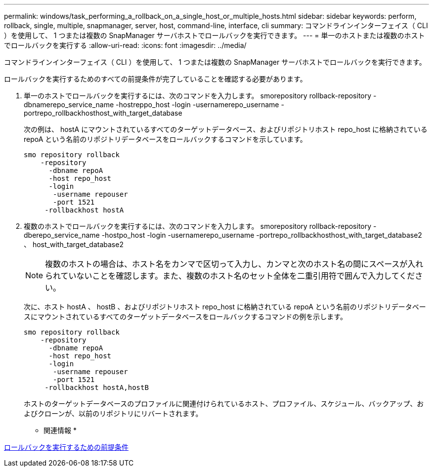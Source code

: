 ---
permalink: windows/task_performing_a_rollback_on_a_single_host_or_multiple_hosts.html 
sidebar: sidebar 
keywords: perform, rollback, single, multiple, snapmanager, server, host, command-line, interface, cli 
summary: コマンドラインインターフェイス（ CLI ）を使用して、 1 つまたは複数の SnapManager サーバホストでロールバックを実行できます。 
---
= 単一のホストまたは複数のホストでロールバックを実行する
:allow-uri-read: 
:icons: font
:imagesdir: ../media/


[role="lead"]
コマンドラインインターフェイス（ CLI ）を使用して、 1 つまたは複数の SnapManager サーバホストでロールバックを実行できます。

ロールバックを実行するためのすべての前提条件が完了していることを確認する必要があります。

. 単一のホストでロールバックを実行するには、次のコマンドを入力します。 smorepository rollback-repository -dbnamerepo_service_name -hostreppo_host -login -usernamerepo_username -portrepo_rollbackhosthost_with_target_database
+
次の例は、 hostA にマウントされているすべてのターゲットデータベース、およびリポジトリホスト repo_host に格納されている repoA という名前のリポジトリデータベースをロールバックするコマンドを示しています。

+
[listing]
----

smo repository rollback
    -repository
      -dbname repoA
      -host repo_host
      -login
       -username repouser
       -port 1521
     -rollbackhost hostA
----
. 複数のホストでロールバックを実行するには、次のコマンドを入力します。 smorepository rollback-repository -dberepo_service_name -hostpo_host -login -usernamerepo_username -portrepo_rollbackhosthost_with_target_database2 、 host_with_target_database2
+

NOTE: 複数のホストの場合は、ホスト名をカンマで区切って入力し、カンマと次のホスト名の間にスペースが入れられていないことを確認します。また、複数のホスト名のセット全体を二重引用符で囲んで入力してください。

+
次に、ホスト hostA 、 hostB 、およびリポジトリホスト repo_host に格納されている repoA という名前のリポジトリデータベースにマウントされているすべてのターゲットデータベースをロールバックするコマンドの例を示します。

+
[listing]
----

smo repository rollback
    -repository
      -dbname repoA
      -host repo_host
      -login
       -username repouser
       -port 1521
     -rollbackhost hostA,hostB
----
+
ホストのターゲットデータベースのプロファイルに関連付けられているホスト、プロファイル、スケジュール、バックアップ、およびクローンが、以前のリポジトリにリバートされます。



* 関連情報 *

xref:concept_prerequisites_for_performing_a_rollback.adoc[ロールバックを実行するための前提条件]
